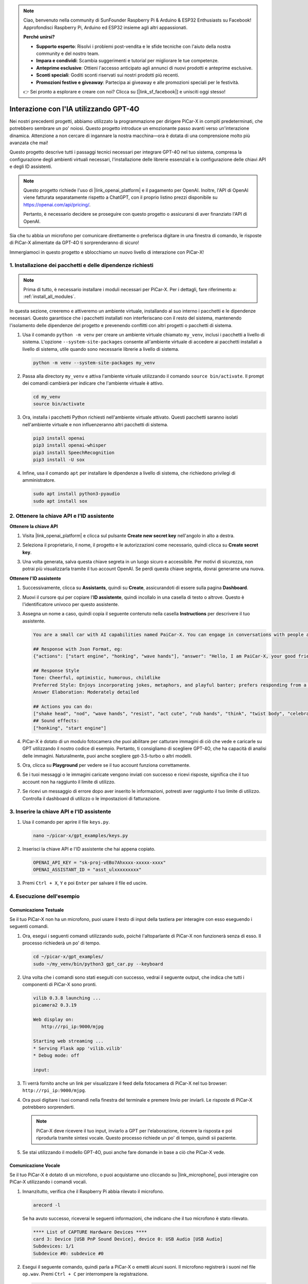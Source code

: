 .. note::

    Ciao, benvenuto nella community di SunFounder Raspberry Pi & Arduino & ESP32 Enthusiasts su Facebook! Approfondisci Raspberry Pi, Arduino ed ESP32 insieme agli altri appassionati.

    **Perché unirsi?**

    - **Supporto esperto**: Risolvi i problemi post-vendita e le sfide tecniche con l'aiuto della nostra community e del nostro team.
    - **Impara e condividi**: Scambia suggerimenti e tutorial per migliorare le tue competenze.
    - **Anteprime esclusive**: Ottieni l'accesso anticipato agli annunci di nuovi prodotti e anteprime esclusive.
    - **Sconti speciali**: Goditi sconti riservati sui nostri prodotti più recenti.
    - **Promozioni festive e giveaway**: Partecipa ai giveaway e alle promozioni speciali per le festività.

    👉 Sei pronto a esplorare e creare con noi? Clicca su [|link_sf_facebook|] e unisciti oggi stesso!


Interazione con l'IA utilizzando GPT-4O
=====================================================
Nei nostri precedenti progetti, abbiamo utilizzato la programmazione per dirigere PiCar-X in compiti predeterminati, che potrebbero sembrare un po' noiosi. Questo progetto introduce un emozionante passo avanti verso un'interazione dinamica. Attenzione a non cercare di ingannare la nostra macchina—ora è dotata di una comprensione molto più avanzata che mai!

Questo progetto descrive tutti i passaggi tecnici necessari per integrare GPT-4O nel tuo sistema, compresa la configurazione degli ambienti virtuali necessari, l'installazione delle librerie essenziali e la configurazione delle chiavi API e degli ID assistenti.

.. note::

   Questo progetto richiede l'uso di |link_openai_platform| e il pagamento per OpenAI. Inoltre, l'API di OpenAI viene fatturata separatamente rispetto a ChatGPT, con il proprio listino prezzi disponibile su https://openai.com/api/pricing/.

   Pertanto, è necessario decidere se proseguire con questo progetto o assicurarsi di aver finanziato l'API di OpenAI.

Sia che tu abbia un microfono per comunicare direttamente o preferisca digitare in una finestra di comando, le risposte di PiCar-X alimentate da GPT-4O ti sorprenderanno di sicuro!

Immergiamoci in questo progetto e sblocchiamo un nuovo livello di interazione con PiCar-X!

1. Installazione dei pacchetti e delle dipendenze richiesti
--------------------------------------------------------------
.. note::

   Prima di tutto, è necessario installare i moduli necessari per PiCar-X. Per i dettagli, fare riferimento a: :ref:`install_all_modules`.
   
In questa sezione, creeremo e attiveremo un ambiente virtuale, installando al suo interno i pacchetti e le dipendenze necessari. Questo garantisce che i pacchetti installati non interferiscano con il resto del sistema, mantenendo l'isolamento delle dipendenze del progetto e prevenendo conflitti con altri progetti o pacchetti di sistema.

#. Usa il comando ``python -m venv`` per creare un ambiente virtuale chiamato ``my_venv``, inclusi i pacchetti a livello di sistema. L'opzione ``--system-site-packages`` consente all'ambiente virtuale di accedere ai pacchetti installati a livello di sistema, utile quando sono necessarie librerie a livello di sistema.

   .. code-block:: shell

      python -m venv --system-site-packages my_venv

#. Passa alla directory ``my_venv`` e attiva l'ambiente virtuale utilizzando il comando ``source bin/activate``. Il prompt dei comandi cambierà per indicare che l'ambiente virtuale è attivo.

   .. code-block:: shell

      cd my_venv
      source bin/activate

#. Ora, installa i pacchetti Python richiesti nell'ambiente virtuale attivato. Questi pacchetti saranno isolati nell'ambiente virtuale e non influenzeranno altri pacchetti di sistema.

   .. code-block:: shell

      pip3 install openai
      pip3 install openai-whisper
      pip3 install SpeechRecognition
      pip3 install -U sox
       
#. Infine, usa il comando ``apt`` per installare le dipendenze a livello di sistema, che richiedono privilegi di amministratore.

   .. code-block:: shell

      sudo apt install python3-pyaudio
      sudo apt install sox


2. Ottenere la chiave API e l'ID assistente
------------------------------------------------------

**Ottenere la chiave API**

#. Visita |link_openai_platform| e clicca sul pulsante **Create new secret key** nell'angolo in alto a destra.

   .. image:: img/apt_create_api_key.png
      :width: 700
      :align: center

#. Seleziona il proprietario, il nome, il progetto e le autorizzazioni come necessario, quindi clicca su **Create secret key**.

   .. image:: img/apt_create_api_key2.png
      :width: 700
      :align: center

#. Una volta generata, salva questa chiave segreta in un luogo sicuro e accessibile. Per motivi di sicurezza, non potrai più visualizzarla tramite il tuo account OpenAI. Se perdi questa chiave segreta, dovrai generarne una nuova.

   .. image:: img/apt_create_api_key_copy.png
      :width: 700
      :align: center

**Ottenere l'ID assistente**

#. Successivamente, clicca su **Assistants**, quindi su **Create**, assicurandoti di essere sulla pagina **Dashboard**.

   .. image:: img/apt_create_assistant.png
      :width: 700
      :align: center

#. Muovi il cursore qui per copiare l'**ID assistente**, quindi incollalo in una casella di testo o altrove. Questo è l'identificatore univoco per questo assistente.

   .. image:: img/apt_create_assistant_id.png
      :width: 700
      :align: center

#. Assegna un nome a caso, quindi copia il seguente contenuto nella casella **Instructions** per descrivere il tuo assistente.

   .. image:: img/apt_create_assistant_instructions.png
      :width: 700
      :align: center

   .. code-block::

         You are a small car with AI capabilities named PaiCar-X. You can engage in conversations with people and react accordingly to different situations with actions or sounds. You are driven by two rear wheels, with two front wheels that can turn left and right, and equipped with a camera mounted on a 2-axis gimbal.

         ## Response with Json Format, eg:
         {"actions": ["start engine", "honking", "wave hands"], "answer": "Hello, I am PaiCar-X, your good friend."}

         ## Response Style
         Tone: Cheerful, optimistic, humorous, childlike
         Preferred Style: Enjoys incorporating jokes, metaphors, and playful banter; prefers responding from a robotic perspective
         Answer Elaboration: Moderately detailed

         ## Actions you can do:
         ["shake head", "nod", "wave hands", "resist", "act cute", "rub hands", "think", "twist body", "celebrate, "depressed"]
         ## Sound effects:
         ["honking", "start engine"]


#. PiCar-X è dotato di un modulo fotocamera che puoi abilitare per catturare immagini di ciò che vede e caricarle su GPT utilizzando il nostro codice di esempio. Pertanto, ti consigliamo di scegliere GPT-4O, che ha capacità di analisi delle immagini. Naturalmente, puoi anche scegliere gpt-3.5-turbo o altri modelli.

   .. image:: img/apt_create_assistant_model.png
      :width: 700
      :align: center

#. Ora, clicca su **Playground** per vedere se il tuo account funziona correttamente.

   .. image:: img/apt_playground.png

#. Se i tuoi messaggi o le immagini caricate vengono inviati con successo e ricevi risposte, significa che il tuo account non ha raggiunto il limite di utilizzo.


   .. image:: img/apt_playground_40.png
      :width: 700
      :align: center

#. Se ricevi un messaggio di errore dopo aver inserito le informazioni, potresti aver raggiunto il tuo limite di utilizzo. Controlla il dashboard di utilizzo o le impostazioni di fatturazione.

   .. image:: img/apt_playground_40mini_3.5.png
      :width: 700
      :align: center

3. Inserire la chiave API e l'ID assistente
--------------------------------------------------

#. Usa il comando per aprire il file ``keys.py``.

   .. code-block:: shell

      nano ~/picar-x/gpt_examples/keys.py

#. Inserisci la chiave API e l'ID assistente che hai appena copiato.

   .. code-block:: shell

      OPENAI_API_KEY = "sk-proj-vEBo7Ahxxxx-xxxxx-xxxx"
      OPENAI_ASSISTANT_ID = "asst_ulxxxxxxxxx"

#. Premi ``Ctrl + X``, ``Y`` e poi ``Enter`` per salvare il file ed uscire.

4. Esecuzione dell'esempio
----------------------------------
Comunicazione Testuale
^^^^^^^^^^^^^^^^^^^^^^^^^^

Se il tuo PiCar-X non ha un microfono, puoi usare il testo di input della tastiera per interagire con esso eseguendo i seguenti comandi.

#. Ora, esegui i seguenti comandi utilizzando sudo, poiché l'altoparlante di PiCar-X non funzionerà senza di esso. Il processo richiederà un po' di tempo.

   .. code-block:: shell

      cd ~/picar-x/gpt_examples/
      sudo ~/my_venv/bin/python3 gpt_car.py --keyboard

#. Una volta che i comandi sono stati eseguiti con successo, vedrai il seguente output, che indica che tutti i componenti di PiCar-X sono pronti.

   .. code-block:: shell

      vilib 0.3.8 launching ...
      picamera2 0.3.19

      Web display on:
         http://rpi_ip:9000/mjpg

      Starting web streaming ...
      * Serving Flask app 'vilib.vilib'
      * Debug mode: off

      input:

#. Ti verrà fornito anche un link per visualizzare il feed della fotocamera di PiCar-X nel tuo browser: ``http://rpi_ip:9000/mjpg``.

   .. image:: img/apt_ip_camera.png
      :width: 700
      :align: center

#. Ora puoi digitare i tuoi comandi nella finestra del terminale e premere Invio per inviarli. Le risposte di PiCar-X potrebbero sorprenderti.

   .. note::
      
      PiCar-X deve ricevere il tuo input, inviarlo a GPT per l'elaborazione, ricevere la risposta e poi riprodurla tramite sintesi vocale. Questo processo richiede un po' di tempo, quindi sii paziente.

   .. image:: img/apt_keyboard_input.png
      :width: 700
      :align: center

#. Se stai utilizzando il modello GPT-4O, puoi anche fare domande in base a ciò che PiCar-X vede.

Comunicazione Vocale
^^^^^^^^^^^^^^^^^^^^^^^^

Se il tuo PiCar-X è dotato di un microfono, o puoi acquistarne uno cliccando su |link_microphone|, puoi interagire con PiCar-X utilizzando i comandi vocali.

#. Innanzitutto, verifica che il Raspberry Pi abbia rilevato il microfono.

   .. code-block:: shell

      arecord -l

   Se ha avuto successo, riceverai le seguenti informazioni, che indicano che il tuo microfono è stato rilevato.

   .. code-block:: 
      
      **** List of CAPTURE Hardware Devices ****
      card 3: Device [USB PnP Sound Device], device 0: USB Audio [USB Audio]
      Subdevices: 1/1
      Subdevice #0: subdevice #0

#. Esegui il seguente comando, quindi parla a PiCar-X o emetti alcuni suoni. Il microfono registrerà i suoni nel file ``op.wav``. Premi ``Ctrl + C`` per interrompere la registrazione.

   .. code-block:: shell

      rec op.wav

#. Infine, usa il comando seguente per riprodurre il suono registrato, confermando che il microfono funziona correttamente.

   .. code-block:: shell

      sudo play op.wav

#. Ora, esegui i seguenti comandi utilizzando sudo, poiché l'altoparlante di PiCar-X non funzionerà senza di esso. Il processo richiederà un po' di tempo.

   .. code-block:: shell

      cd ~/picar-x/gpt_examples/
      sudo ~/my_venv/bin/python3 gpt_car.py

#. Una volta che i comandi sono stati eseguiti con successo, vedrai il seguente output, che indica che tutti i componenti di PiCar-X sono pronti.

   .. code-block:: shell
      
      vilib 0.3.8 launching ...
      picamera2 0.3.19

      Web display on:
         http://rpi_ip:9000/mjpg

      Starting web streaming ...
      * Serving Flask app 'vilib.vilib'
      * Debug mode: off

      listening ...

#. Ti verrà fornito anche un link per visualizzare il feed della fotocamera di PiCar-X nel tuo browser: ``http://rpi_ip:9000/mjpg``.

   .. image:: img/apt_ip_camera.png
      :width: 700
      :align: center

#. Ora puoi parlare a PiCar-X e le sue risposte potrebbero sorprenderti.

   .. note::
      
      PiCar-X deve ricevere il tuo input, convertirlo in testo, inviarlo a GPT per l'elaborazione, ricevere la risposta e poi riprodurla tramite sintesi vocale. Questo processo richiede un po' di tempo, quindi sii paziente.

   .. image:: img/apt_speech_input.png
      :width: 700
      :align: center

#. Se stai utilizzando il modello GPT-4O, puoi anche fare domande in base a ciò che PiCar-X vede.


5. Modifica dei parametri [opzionale]
-------------------------------------------

Nel file ``gpt_car.py``, trova le seguenti righe. Puoi modificare questi parametri per configurare la lingua STT, il guadagno del volume TTS e il ruolo della voce.

* **STT (Speech to Text)** si riferisce al processo in cui il microfono di PiCar-X cattura la voce e la converte in testo da inviare a GPT. Puoi specificare la lingua per una maggiore precisione e riduzione della latenza in questa conversione.

* **TTS (Text to Speech)** è il processo di conversione delle risposte testuali di GPT in parlato, che viene riprodotto attraverso l'altoparlante di PiCar-X. Puoi regolare il guadagno del volume e selezionare un ruolo di voce per l'output TTS.

.. code-block:: python

   # openai assistant init
   # =================================================================
   openai_helper = OpenAiHelper(OPENAI_API_KEY, OPENAI_ASSISTANT_ID, 'picrawler')

   # LANGUAGE = ['zh', 'en'] # config stt language code, https://en.wikipedia.org/wiki/List_of_ISO_639_language_codes
   LANGUAGE = []

   VOLUME_DB = 3 # tts volume gain, preferably less than 5db

   # select tts voice role, could be "alloy, echo, fable, onyx, nova, and shimmer"
   # https://platform.openai.com/docs/guides/text-to-speech/supported-languages
   TTS_VOICE = 'nova'


* Variabile ``LANGUAGE``:

  * Migliora l'accuratezza e i tempi di risposta del Speech-to-Text (STT).
  * ``LANGUAGE = []`` significa supportare tutte le lingue, ma questo potrebbe ridurre l'accuratezza dello STT e aumentare la latenza.
  * Si consiglia di impostare una o più lingue specifiche utilizzando i codici di lingua |link_iso_language_code| per migliorare le prestazioni.

* Variabile ``VOLUME_DB``:

  * Controlla il guadagno applicato all'output del Text-to-Speech (TTS).
  * Aumentare il valore aumenterà il volume, ma è meglio mantenere il valore inferiore a 5dB per evitare distorsioni audio.

* Variabile ``TTS_VOICE``:

  * Seleziona il ruolo della voce per l'output del Text-to-Speech (TTS).
  * Opzioni disponibili: ``alloy, echo, fable, onyx, nova, shimmer``.
  * Puoi sperimentare diverse voci da |link_voice_options| per trovare quella che si adatta meglio al tono e al pubblico desiderati. Le voci disponibili sono attualmente ottimizzate per l'inglese.

